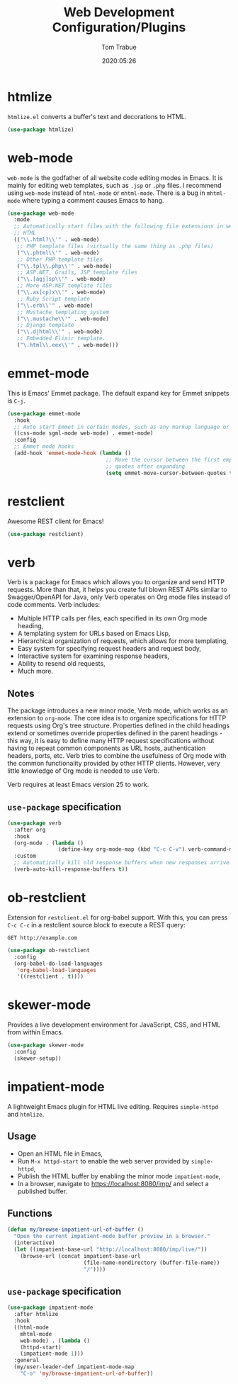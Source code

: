 #+title:  Web Development Configuration/Plugins
#+author: Tom Trabue
#+email:  tom.trabue@gmail.com
#+date:   2020:05:26
#+STARTUP: fold

* htmlize
=htmlize.el= converts a buffer's text and decorations to HTML.

#+begin_src emacs-lisp
  (use-package htmlize)
#+end_src

* web-mode
=web-mode= is the godfather of all website code editing modes in Emacs.  It is
mainly for editing web templates, such as =.jsp= or =.php= files.  I recommend
using =web-mode= instead of =html-mode= or =mhtml-mode=.  There is a bug in
=mhtml-mode= where typing a comment causes Emacs to hang.

#+begin_src emacs-lisp
  (use-package web-mode
    :mode
    ;; Automatically start files with the following file extensions in web-mode
    ;; HTML
    (("\\.html?\\'" . web-mode)
     ;; PHP template files (virtually the same thing as .php files)
     ("\\.phtml\\'" . web-mode)
     ;; Other PHP template files
     ("\\.tpl\\.php\\'" . web-mode)
     ;; ASP.NET, Grails, JSP template files
     ("\\.[agj]sp\\'" . web-mode)
     ;; More ASP.NET template files
     ("\\.as[cp]x\\'" . web-mode)
     ;; Ruby Script template
     ("\\.erb\\'" . web-mode)
     ;; Mustache templating system
     ("\\.mustache\\'" . web-mode)
     ;; Django template
     ("\\.djhtml\\'" . web-mode)
     ;; Embedded Elixir template.
     ("\.html\\.eex\\'" . web-mode)))
#+end_src

* emmet-mode
This is Emacs' Emmet package.  The default expand key for Emmet snippets is
=C-j=.

#+begin_src emacs-lisp
  (use-package emmet-mode
    :hook
    ;; Auto start Emmet in certain modes, such as any markup language or CSS
    ((css-mode sgml-mode web-mode) . emmet-mode)
    :config
    ;; Emmet mode hooks
    (add-hook 'emmet-mode-hook (lambda ()
                                 ;; Move the cursor between the first empty
                                 ;; quotes after expanding
                                 (setq emmet-move-cursor-between-quotes t))))

#+end_src

* restclient
Awesome REST client for Emacs!

#+begin_src emacs-lisp
  (use-package restclient)
#+end_src

* verb
Verb is a package for Emacs which allows you to organize and send HTTP
requests. More than that, it helps you create full blown REST APIs similar to
Swagger/OpenAPI for Java, only Verb operates on Org mode files instead of code
comments. Verb includes:

- Multiple HTTP calls per files, each specified in its own Org mode heading,
- A templating system for URLs based on Emacs Lisp,
- Hierarchical organization of requests, which allows for more templating,
- Easy system for specifying request headers and request body,
- Interactive system for examining response headers,
- Ability to resend old requests,
- Much more.

** Notes
The package introduces a new minor mode, Verb mode, which works as an
extension to =org-mode=. The core idea is to organize specifications for HTTP
requests using Org's tree structure. Properties defined in the child headings
extend or sometimes override properties defined in the parent headings - this
way, it is easy to define many HTTP request specifications without having to
repeat common components as URL hosts, authentication headers, ports,
etc. Verb tries to combine the usefulness of Org mode with the common
functionality provided by other HTTP clients. However, very little knowledge
of Org mode is needed to use Verb.

Verb requires at least Emacs version 25 to work.

** =use-package= specification
#+begin_src emacs-lisp
  (use-package verb
    :after org
    :hook
    (org-mode . (lambda ()
                  (define-key org-mode-map (kbd "C-c C-v") verb-command-map)))
    :custom
    ;; Automatically kill old response buffers when new responses arrive.
    (verb-auto-kill-response-buffers t))
#+end_src

* ob-restclient
Extension for =restclient.el= for org-babel support.  With this, you can press
=C-c C-c= in a restclient source block to execute a REST query:

#+begin_src restclient :tangle no
  GET http://example.com
#+end_src

#+RESULTS:
#+begin_src html :tangle no
  <!doctype html>
  <html>
    <head>
      ...
    </head>
  </html>
#+end_src

#+begin_src emacs-lisp
  (use-package ob-restclient
    :config
    (org-babel-do-load-languages
     'org-babel-load-languages
     '((restclient . t))))
#+end_src

* skewer-mode
Provides a live development environment for JavaScript, CSS, and HTML from
within Emacs.

#+begin_src emacs-lisp
  (use-package skewer-mode
    :config
    (skewer-setup))
#+end_src

* impatient-mode
A lightweight Emacs plugin for HTML live editing. Requires =simple-httpd= and
=htmlize=.

** Usage
- Open an HTML file in Emacs,
- Run =M-x httpd-start= to enable the web server provided by =simple-httpd=,
- Publish the HTML buffer by enabling the minor mode =impatient-mode=,
- In a browser, navigate to https://localhost:8080/imp/ and select a published
  buffer.

** Functions
#+begin_src emacs-lisp
  (defun my/browse-impatient-url-of-buffer ()
    "Open the current impatient-mode buffer preview in a browser."
    (interactive)
    (let ((impatient-base-url "http://localhost:8080/imp/live/"))
      (browse-url (concat impatient-base-url
                          (file-name-nondirectory (buffer-file-name))
                          "/"))))
#+end_src

** =use-package= specification
#+begin_src emacs-lisp
  (use-package impatient-mode
    :after htmlize
    :hook
    ((html-mode
      mhtml-mode
      web-mode) . (lambda ()
      (httpd-start)
      (impatient-mode 1)))
    :general
    (my/user-leader-def impatient-mode-map
      "C-o" 'my/browse-impatient-url-of-buffer))
#+end_src

